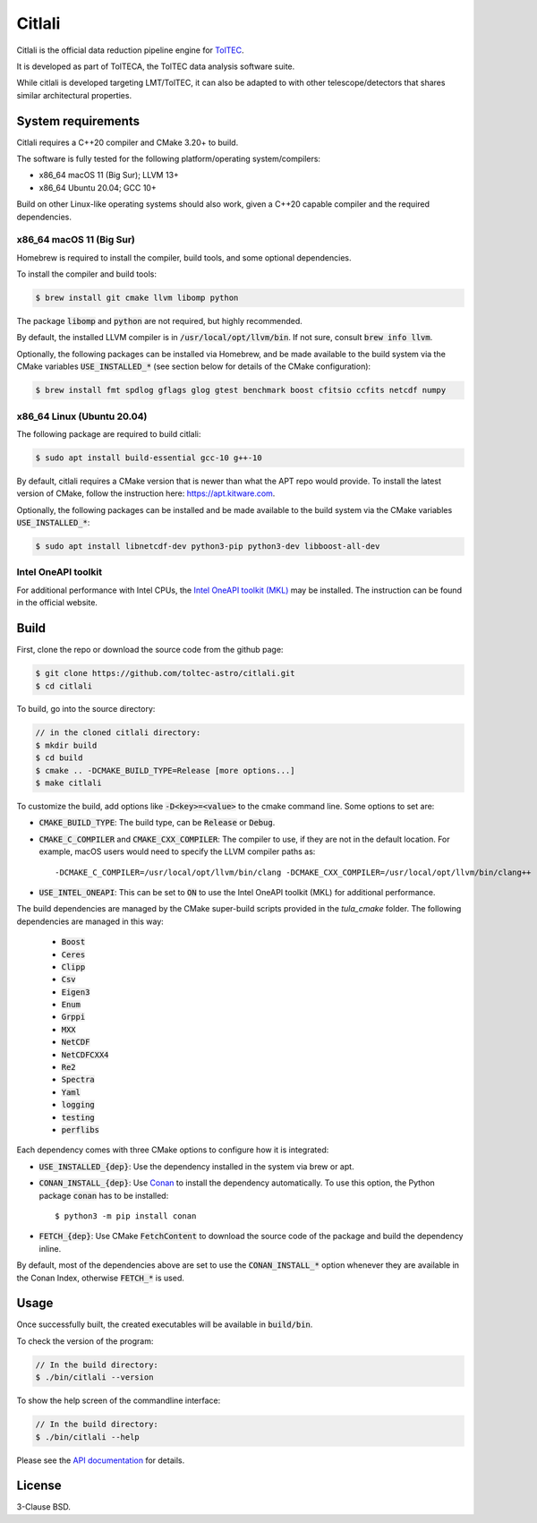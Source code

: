 Citlali
=======

Citlali is the official data reduction pipeline engine for
`TolTEC <http://toltec.astro.umass.edu>`_.

It is developed as part of TolTECA, the TolTEC data analysis software suite.

While citlali is developed targeting LMT/TolTEC, it can also be adapted to
with other telescope/detectors that shares similar architectural properties.


System requirements
-------------------

Citlali requires a C++20 compiler and CMake 3.20+ to build.


The software is fully tested for the following
platform/operating system/compilers:

* x86_64 macOS 11 (Big Sur); LLVM 13+

* x86_64 Ubuntu 20.04; GCC 10+

Build on other Linux-like operating systems should also work, given a C++20
capable compiler and the required dependencies.


x86_64 macOS 11 (Big Sur)
^^^^^^^^^^^^^^^^^^^^^^^^^

Homebrew is required to install the compiler, build tools, and some
optional dependencies.

To install the compiler and build tools:

.. code-block::

    $ brew install git cmake llvm libomp python

The package :code:`libomp` and :code:`python` are not required, but highly recommended.

By default, the installed LLVM compiler is in :code:`/usr/local/opt/llvm/bin`. If
not sure, consult :code:`brew info llvm`.

Optionally, the following packages can be installed via Homebrew, and be made
available to the build system via the CMake variables :code:`USE_INSTALLED_*`
(see section below for details of the CMake configuration):

.. code-block::

    $ brew install fmt spdlog gflags glog gtest benchmark boost cfitsio ccfits netcdf numpy


x86_64 Linux (Ubuntu 20.04)
^^^^^^^^^^^^^^^^^^^^^^^^^^^

The following package are required to build citlali:

.. code-block::

    $ sudo apt install build-essential gcc-10 g++-10


By default, citlali requires a CMake version that is newer than what the APT
repo would provide. To install the latest version of CMake, follow the
instruction here: https://apt.kitware.com.

Optionally, the following packages can be installed and be made available to
the build system via the CMake variables :code:`USE_INSTALLED_*`:

.. code-block::

    $ sudo apt install libnetcdf-dev python3-pip python3-dev libboost-all-dev


Intel OneAPI toolkit
^^^^^^^^^^^^^^^^^^^^

For additional performance with Intel CPUs, the `Intel OneAPI toolkit (MKL) <https://software.intel.com/content/www/us/en/develop/tools/oneapi/all-toolkits.html>`_
may be installed. The instruction can be found in the official website.


Build
-----

First, clone the repo or download the source code from the github page:

.. code-block::

    $ git clone https://github.com/toltec-astro/citlali.git
    $ cd citlali

To build, go into the source directory:

.. code-block::

    // in the cloned citlali directory:
    $ mkdir build
    $ cd build
    $ cmake .. -DCMAKE_BUILD_TYPE=Release [more options...]
    $ make citlali

To customize the build, add options like :code:`-D<key>=<value>` to the cmake command
line. Some options to set are:

* :code:`CMAKE_BUILD_TYPE`: The build type, can be :code:`Release` or :code:`Debug`.

* :code:`CMAKE_C_COMPILER` and :code:`CMAKE_CXX_COMPILER`: The compiler to use, if they
  are not in the default location. For example, macOS users would need to
  specify the LLVM compiler paths as::

  -DCMAKE_C_COMPILER=/usr/local/opt/llvm/bin/clang -DCMAKE_CXX_COMPILER=/usr/local/opt/llvm/bin/clang++

* :code:`USE_INTEL_ONEAPI`: This can be set to :code:`ON` to use the Intel OneAPI toolkit
  (MKL) for additional performance.

The build dependencies are managed by the CMake super-build scripts provided
in the `tula_cmake` folder. The following dependencies are managed in this way:

  * :code:`Boost`
  * :code:`Ceres`
  * :code:`Clipp`
  * :code:`Csv`
  * :code:`Eigen3`
  * :code:`Enum`
  * :code:`Grppi`
  * :code:`MXX`
  * :code:`NetCDF`
  * :code:`NetCDFCXX4`
  * :code:`Re2`
  * :code:`Spectra`
  * :code:`Yaml`
  * :code:`logging`
  * :code:`testing`
  * :code:`perflibs`

Each dependency comes with three CMake options to configure how it is
integrated:

* :code:`USE_INSTALLED_{dep}`: Use the dependency installed in the system via brew or apt.

* :code:`CONAN_INSTALL_{dep}`: Use `Conan <https://conan.io>`_ to install the dependency
  automatically. To use this option, the Python package :code:`conan` has to be installed::

     $ python3 -m pip install conan

* :code:`FETCH_{dep}`: Use CMake :code:`FetchContent` to download the source code of the
  package and build the dependency inline.

By default, most of the dependencies above are set to use the
:code:`CONAN_INSTALL_*` option whenever they are available in the Conan Index,
otherwise :code:`FETCH_*` is used.


Usage
-----

Once successfully built, the created executables will be available in
:code:`build/bin`.

To check the version of the program:

.. code-block::

    // In the build directory:
    $ ./bin/citlali --version

To show the help screen of the commandline interface:

.. code-block::

    // In the build directory:
    $ ./bin/citlali --help

Please see the `API documentation
<https://toltec-astro.github.io/citlali>`_ for details.


License
-------

3-Clause BSD.
